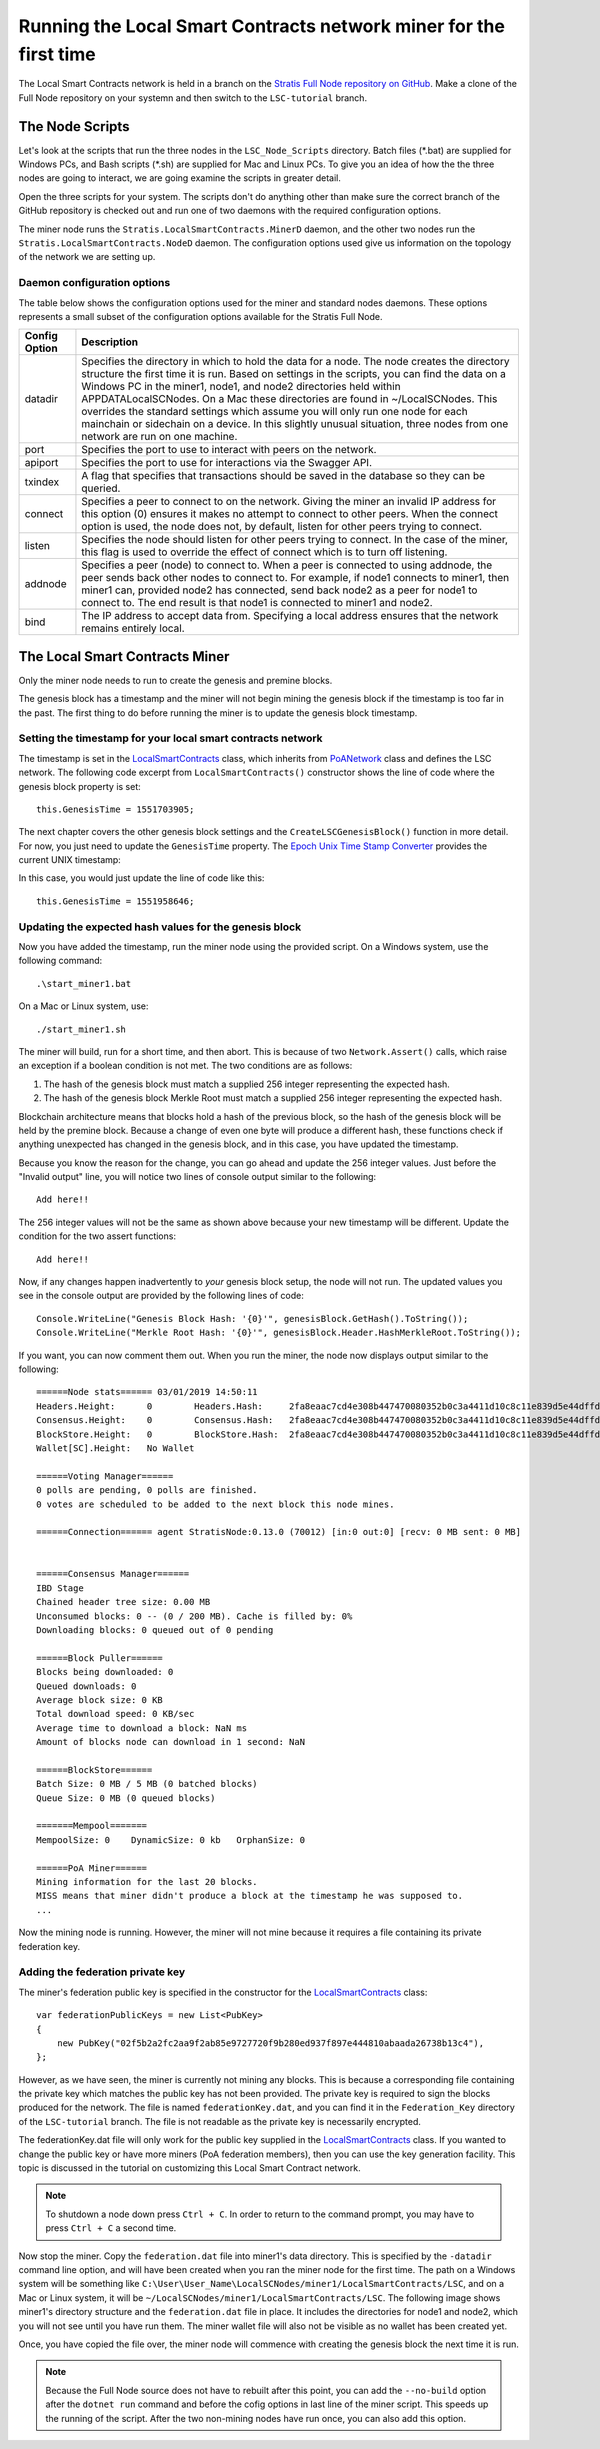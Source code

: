 **********************************************************************
Running the Local Smart Contracts network miner for the first time  
**********************************************************************

The Local Smart Contracts network is held in a branch on the `Stratis Full Node repository on GitHub <https://github.com/stratisproject/StratisBitcoinFullNode>`_. Make a clone of the Full Node repository on your systemn and then switch to the ``LSC-tutorial`` branch.

The Node Scripts
====================

Let's look at the scripts that run the three nodes in the ``LSC_Node_Scripts`` directory. Batch files (\*.bat) are supplied for Windows PCs, and Bash scripts (\*.sh) are supplied for Mac and Linux PCs. To give you an idea of how the the three nodes are going to interact, we are going examine the scripts in greater detail. 

Open the three scripts for your system. The scripts don't do anything other than make sure the correct branch of the GitHub repository is checked out and run one of two daemons with the required configuration options.

The miner node runs the ``Stratis.LocalSmartContracts.MinerD`` daemon, and the other two nodes run the ``Stratis.LocalSmartContracts.NodeD`` daemon. The configuration options used give us information on the topology of the network we are setting up.

Daemon configuration options
-----------------------------------------

The table below shows the configuration options used for the miner and standard nodes daemons. These options represents a small subset of the configuration options available for the Stratis Full Node.

+---------------+-------------------------------------------------------------------------------------------------------------------------------------------------------------------------------------------------------------------------------------------------------------------------------------------------------------------------------------------------------------------------------------------------------------------------------------------------------------------------------------------------------------------------------------------------------------------+
| Config Option | Description                                                                                                                                                                                                                                                                                                                                                                                                                                                                                                                                                       |
+===============+===================================================================================================================================================================================================================================================================================================================================================================================================================================================================================================================================================================+
| datadir       | Specifies the directory in which to hold the data for a node. The node creates the directory structure the first time it is run. Based on settings in the scripts, you can find the data on a Windows PC in the miner1, node1, and node2 directories held within APPDATA\LocalSCNodes. On a Mac these directories are found in ~/LocalSCNodes. This overrides the standard settings which assume you will only run one node for each mainchain or sidechain on a device. In this slightly unusual situation, three nodes from one network are run on one machine. |
+---------------+-------------------------------------------------------------------------------------------------------------------------------------------------------------------------------------------------------------------------------------------------------------------------------------------------------------------------------------------------------------------------------------------------------------------------------------------------------------------------------------------------------------------------------------------------------------------+
| port          | Specifies the port to use to interact with peers on the network.                                                                                                                                                                                                                                                                                                                                                                                                                                                                                                  |
+---------------+-------------------------------------------------------------------------------------------------------------------------------------------------------------------------------------------------------------------------------------------------------------------------------------------------------------------------------------------------------------------------------------------------------------------------------------------------------------------------------------------------------------------------------------------------------------------+
| apiport       | Specifies the port to use for interactions via the Swagger API.                                                                                                                                                                                                                                                                                                                                                                                                                                                                                                   |
+---------------+-------------------------------------------------------------------------------------------------------------------------------------------------------------------------------------------------------------------------------------------------------------------------------------------------------------------------------------------------------------------------------------------------------------------------------------------------------------------------------------------------------------------------------------------------------------------+
| txindex       | A flag that specifies that transactions should be saved in the database so they can be queried.                                                                                                                                                                                                                                                                                                                                                                                                                                                                   |
+---------------+-------------------------------------------------------------------------------------------------------------------------------------------------------------------------------------------------------------------------------------------------------------------------------------------------------------------------------------------------------------------------------------------------------------------------------------------------------------------------------------------------------------------------------------------------------------------+
| connect       | Specifies a peer to connect to on the network. Giving the miner an invalid IP address for this option (0) ensures it makes no attempt to connect to other peers. When the connect option is used, the node does not, by default, listen for other peers trying to connect.                                                                                                                                                                                                                                                                                        |
+---------------+-------------------------------------------------------------------------------------------------------------------------------------------------------------------------------------------------------------------------------------------------------------------------------------------------------------------------------------------------------------------------------------------------------------------------------------------------------------------------------------------------------------------------------------------------------------------+
| listen        | Specifies the node should listen for other peers trying to connect. In the case of the miner, this flag is used to override the effect of connect which is to turn off listening.                                                                                                                                                                                                                                                                                                                                                                                 |
+---------------+-------------------------------------------------------------------------------------------------------------------------------------------------------------------------------------------------------------------------------------------------------------------------------------------------------------------------------------------------------------------------------------------------------------------------------------------------------------------------------------------------------------------------------------------------------------------+
| addnode       | Specifies a peer (node) to connect to. When a peer is connected to using addnode, the peer sends back other nodes to connect to. For example, if node1 connects to miner1, then miner1 can, provided node2 has connected, send back node2 as a peer for node1 to connect to. The end result is that node1 is connected to miner1 and node2.                                                                                                                                                                                                                       |
+---------------+-------------------------------------------------------------------------------------------------------------------------------------------------------------------------------------------------------------------------------------------------------------------------------------------------------------------------------------------------------------------------------------------------------------------------------------------------------------------------------------------------------------------------------------------------------------------+
| bind          | The IP address to accept data from. Specifying a local address ensures that the network remains entirely local.                                                                                                                                                                                                                                                                                                                                                                                                                                                   |
+---------------+-------------------------------------------------------------------------------------------------------------------------------------------------------------------------------------------------------------------------------------------------------------------------------------------------------------------------------------------------------------------------------------------------------------------------------------------------------------------------------------------------------------------------------------------------------------------+

The Local Smart Contracts Miner 
=================================

Only the miner node needs to run to create the genesis and premine blocks.

The genesis block has a timestamp and the miner will not begin mining the genesis block if the timestamp is too far in the past. The first thing to do before running the miner is to update the genesis block timestamp.

Setting the timestamp for your local smart contracts network
-------------------------------------------------------------

The timestamp is set in the `LocalSmartContracts <https://github.com/stratisproject/StratisBitcoinFullNode/blob/LSC-tutorial/src/Stratis.LocalSmartContracts.Networks/LocalSmartContractsNetwork.cs>`_ class, which inherits from `PoANetwork <https://github.com/stratisproject/StratisBitcoinFullNode/blob/LSC-tutorial/src/Stratis.Bitcoin.Features.PoA/PoANetwork.cs>`_ class and defines the LSC network. The following code excerpt from ``LocalSmartContracts()`` constructor shows the line of code where the genesis block property is set:

::

    this.GenesisTime = 1551703905;

The next chapter covers the other genesis block settings and the ``CreateLSCGenesisBlock()`` function in more detail. For now, you just need to update the ``GenesisTime`` property. The `Epoch Unix Time Stamp Converter <https://www.unixtimestamp.com>`_ provides the current UNIX timestamp:

.. image:: UNIX_Timestamp.png
     :width: 900px
     :alt: UNIX Timestamp
     :align: center

In this case, you would just update the line of code like this:

::

    this.GenesisTime = 1551958646;

Updating the expected hash values for the genesis block
--------------------------------------------------------

Now you have added the timestamp, run the miner node using the provided script. On a Windows system, use the following command:

::

    .\start_miner1.bat

On a Mac or Linux system, use:

::

    ./start_miner1.sh

The miner will build, run for a short time, and then abort. This is because of two ``Network.Assert()`` calls, which raise an exception if a boolean condition is not met. The two conditions are as follows:

1. The hash of the genesis block must match a supplied 256 integer representing the expected hash.
2. The hash of the genesis block Merkle Root must match a supplied 256 integer representing the expected hash.

Blockchain architecture means that blocks hold a hash of the previous block, so the hash of the genesis block will be held by the premine block. Because a change of even one byte will produce a different hash, these functions check if anything unexpected has changed in the genesis block, and in this case, you have updated the timestamp.

Because you know the reason for the change, you can go ahead and update the 256 integer values. Just before the "Invalid output" line, you will notice two lines of console output similar to the following:

::

    Add here!!

The 256 integer values will not be the same as shown above because your new timestamp will be different. Update the condition for the two assert functions:

::

    Add here!!

Now, if any changes happen inadvertently to *your* genesis block setup, the node will not run. The updated values you see in the console output are provided by the following lines of code:

::

    Console.WriteLine("Genesis Block Hash: '{0}'", genesisBlock.GetHash().ToString());
    Console.WriteLine("Merkle Root Hash: '{0}'", genesisBlock.Header.HashMerkleRoot.ToString());

If you want, you can now comment them out. When you run the miner, the node now displays output similar to the following:

::

    ======Node stats====== 03/01/2019 14:50:11
    Headers.Height:      0        Headers.Hash:     2fa8eaac7cd4e308b447470080352b0c3a4411d10c8c11e839d5e44dffd684c7
    Consensus.Height:    0        Consensus.Hash:   2fa8eaac7cd4e308b447470080352b0c3a4411d10c8c11e839d5e44dffd684c7
    BlockStore.Height:   0        BlockStore.Hash:  2fa8eaac7cd4e308b447470080352b0c3a4411d10c8c11e839d5e44dffd684c7
    Wallet[SC].Height:   No Wallet
    
    ======Voting Manager======
    0 polls are pending, 0 polls are finished.
    0 votes are scheduled to be added to the next block this node mines.
    
    ======Connection====== agent StratisNode:0.13.0 (70012) [in:0 out:0] [recv: 0 MB sent: 0 MB]
    
    
    ======Consensus Manager======
    IBD Stage
    Chained header tree size: 0.00 MB
    Unconsumed blocks: 0 -- (0 / 200 MB). Cache is filled by: 0%
    Downloading blocks: 0 queued out of 0 pending
    
    ======Block Puller======
    Blocks being downloaded: 0
    Queued downloads: 0
    Average block size: 0 KB
    Total download speed: 0 KB/sec
    Average time to download a block: NaN ms
    Amount of blocks node can download in 1 second: NaN
    
    ======BlockStore======
    Batch Size: 0 MB / 5 MB (0 batched blocks)
    Queue Size: 0 MB (0 queued blocks)
    
    =======Mempool=======
    MempoolSize: 0    DynamicSize: 0 kb   OrphanSize: 0   
    
    ======PoA Miner======
    Mining information for the last 20 blocks.
    MISS means that miner didn't produce a block at the timestamp he was supposed to.
    ...

Now the mining node is running. However, the miner will not mine because it requires a file containing its private federation key.

Adding the federation private key
-----------------------------------

The miner's federation public key is specified in the constructor for the  `LocalSmartContracts <https://github.com/stratisproject/StratisBitcoinFullNode/blob/LSC-tutorial/src/Stratis.LocalSmartContracts.Networks/LocalSmartContractsNetwork.cs>`_ class:

::

    var federationPublicKeys = new List<PubKey>
    {
        new PubKey("02f5b2a2fc2aa9f2ab85e9727720f9b280ed937f897e444810abaada26738b13c4"),
    };

However, as we have seen, the miner is currently not mining any blocks. This is because a corresponding file containing the private key which matches the public key has not been provided. The private key is required to sign the blocks produced for the network. The file is named ``federationKey.dat``, and you can find it in the ``Federation_Key`` directory of the ``LSC-tutorial`` branch. The file is not readable as the private key is necessarily encrypted.

The federationKey.dat file will only work for the public key supplied in the `LocalSmartContracts <https://github.com/stratisproject/StratisBitcoinFullNode/blob/LSC-tutorial/src/Stratis.LocalSmartContracts.Networks/LocalSmartContractsNetwork.cs>`_ class. If you wanted to change the public key or have more miners (PoA federation members), then you can use the key generation facility. This topic is discussed in the tutorial on customizing this Local Smart Contract network.

.. note:: To shutdown a node down press ``Ctrl + C``. In order to return to the command prompt, you may have to press ``Ctrl + C`` a second time.

Now stop the miner. Copy the ``federation.dat`` file into miner1's data directory. This is specified by the ``-datadir`` command line option, and will have been created when you ran the miner node for the first time. The path on a Windows system will be something like ``C:\User\User_Name\LocalSCNodes/miner1/LocalSmartContracts/LSC``, and on a Mac or Linux system, it will be ``~/LocalSCNodes/miner1/LocalSmartContracts/LSC``. The following image shows miner1's directory structure and the ``federation.dat`` file in place. It includes the directories for node1 and node2, which you will not see until you have run them. The miner wallet file will also not be visible as no wallet has been created yet.

.. image:: Directory_Structure.png
     :width: 900px
     :alt: UNIX Timestamp
     :align: center

Once, you have copied the file over, the miner node will commence with creating the genesis block the next time it is run.

.. note:: Because the Full Node source does not have to rebuilt after this point, you can add the ``--no-build`` option after the ``dotnet run`` command and before the cofig options in last line of the miner script. This speeds up the running of the script. After the two non-mining nodes have run once, you can also add this option. 


















